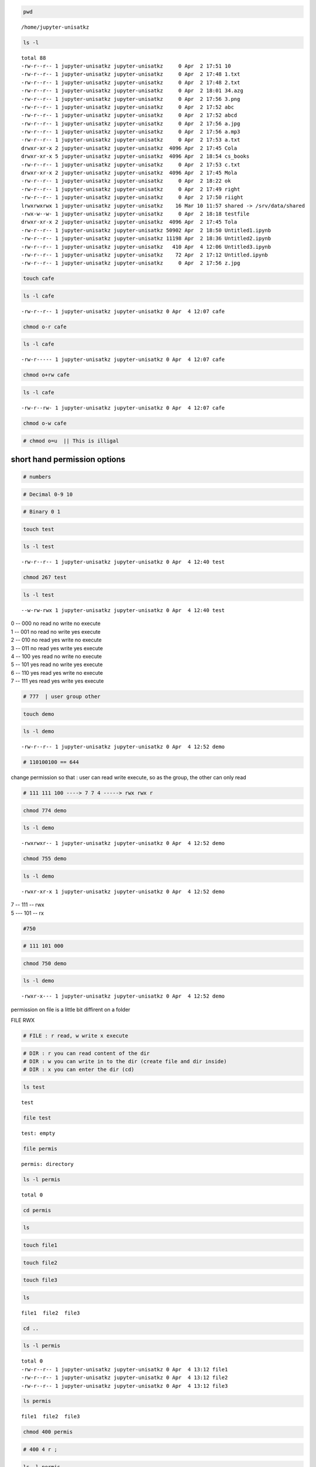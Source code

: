 .. code:: bash

    pwd


.. parsed-literal::

    /home/jupyter-unisatkz


.. code:: bash

    ls -l


.. parsed-literal::

    total 88
    -rw-r--r-- 1 jupyter-unisatkz jupyter-unisatkz     0 Apr  2 17:51 10
    -rw-r--r-- 1 jupyter-unisatkz jupyter-unisatkz     0 Apr  2 17:48 1.txt
    -rw-r--r-- 1 jupyter-unisatkz jupyter-unisatkz     0 Apr  2 17:48 2.txt
    -rw-r--r-- 1 jupyter-unisatkz jupyter-unisatkz     0 Apr  2 18:01 34.azg
    -rw-r--r-- 1 jupyter-unisatkz jupyter-unisatkz     0 Apr  2 17:56 3.png
    -rw-r--r-- 1 jupyter-unisatkz jupyter-unisatkz     0 Apr  2 17:52 abc
    -rw-r--r-- 1 jupyter-unisatkz jupyter-unisatkz     0 Apr  2 17:52 abcd
    -rw-r--r-- 1 jupyter-unisatkz jupyter-unisatkz     0 Apr  2 17:56 a.jpg
    -rw-r--r-- 1 jupyter-unisatkz jupyter-unisatkz     0 Apr  2 17:56 a.mp3
    -rw-r--r-- 1 jupyter-unisatkz jupyter-unisatkz     0 Apr  2 17:53 a.txt
    drwxr-xr-x 2 jupyter-unisatkz jupyter-unisatkz  4096 Apr  2 17:45 Cola
    drwxr-xr-x 5 jupyter-unisatkz jupyter-unisatkz  4096 Apr  2 18:54 cs_books
    -rw-r--r-- 1 jupyter-unisatkz jupyter-unisatkz     0 Apr  2 17:53 c.txt
    drwxr-xr-x 2 jupyter-unisatkz jupyter-unisatkz  4096 Apr  2 17:45 Mola
    -rw-r--r-- 1 jupyter-unisatkz jupyter-unisatkz     0 Apr  2 18:22 ok
    -rw-r--r-- 1 jupyter-unisatkz jupyter-unisatkz     0 Apr  2 17:49 right
    -rw-r--r-- 1 jupyter-unisatkz jupyter-unisatkz     0 Apr  2 17:50 riight
    lrwxrwxrwx 1 jupyter-unisatkz jupyter-unisatkz    16 Mar 10 11:57 shared -> /srv/data/shared
    -rwx-w--w- 1 jupyter-unisatkz jupyter-unisatkz     0 Apr  2 18:18 testfile
    drwxr-xr-x 2 jupyter-unisatkz jupyter-unisatkz  4096 Apr  2 17:45 Tola
    -rw-r--r-- 1 jupyter-unisatkz jupyter-unisatkz 50902 Apr  2 18:50 Untitled1.ipynb
    -rw-r--r-- 1 jupyter-unisatkz jupyter-unisatkz 11198 Apr  2 18:36 Untitled2.ipynb
    -rw-r--r-- 1 jupyter-unisatkz jupyter-unisatkz   410 Apr  4 12:06 Untitled3.ipynb
    -rw-r--r-- 1 jupyter-unisatkz jupyter-unisatkz    72 Apr  2 17:12 Untitled.ipynb
    -rw-r--r-- 1 jupyter-unisatkz jupyter-unisatkz     0 Apr  2 17:56 z.jpg


.. code:: bash

    touch cafe

.. code:: bash

    ls -l cafe


.. parsed-literal::

    -rw-r--r-- 1 jupyter-unisatkz jupyter-unisatkz 0 Apr  4 12:07 cafe


.. code:: bash

    chmod o-r cafe

.. code:: bash

    ls -l cafe


.. parsed-literal::

    -rw-r----- 1 jupyter-unisatkz jupyter-unisatkz 0 Apr  4 12:07 cafe


.. code:: bash

    chmod o+rw cafe

.. code:: bash

    ls -l cafe


.. parsed-literal::

    -rw-r--rw- 1 jupyter-unisatkz jupyter-unisatkz 0 Apr  4 12:07 cafe


.. code:: bash

    chmod o-w cafe

.. code:: bash

    # chmod o=u  || This is illigal

short hand permission options
-----------------------------

.. code:: bash

    # numbers

.. code:: bash

    # Decimal 0-9 10 

.. code:: bash

    # Binary 0 1

.. code:: bash

    touch test

.. code:: bash

    ls -l test


.. parsed-literal::

    -rw-r--r-- 1 jupyter-unisatkz jupyter-unisatkz 0 Apr  4 12:40 test


.. code:: bash

    chmod 267 test

.. code:: bash

    ls -l test


.. parsed-literal::

    --w-rw-rwx 1 jupyter-unisatkz jupyter-unisatkz 0 Apr  4 12:40 test


| 0 -- 000 no read no write no execute
| 1 -- 001 no read no write yes execute
| 2 -- 010 no read yes write no execute
| 3 -- 011 no read yes write yes execute
| 4 -- 100 yes read no write no execute
| 5 -- 101 yes read no write yes execute
| 6 -- 110 yes read yes write no execute
| 7 -- 111 yes read yes write yes execute

.. code:: bash

    # 777  | user group other

.. code:: bash

    touch demo

.. code:: bash

    ls -l demo


.. parsed-literal::

    -rw-r--r-- 1 jupyter-unisatkz jupyter-unisatkz 0 Apr  4 12:52 demo


.. code:: bash

    # 110100100 == 644

change permission so that : user can read write execute, so as the
group, the other can only read

.. code:: bash

    # 111 111 100 ----> 7 7 4 -----> rwx rwx r

.. code:: bash

    chmod 774 demo

.. code:: bash

    ls -l demo


.. parsed-literal::

    -rwxrwxr-- 1 jupyter-unisatkz jupyter-unisatkz 0 Apr  4 12:52 demo


.. code:: bash

    chmod 755 demo

.. code:: bash

    ls -l demo 


.. parsed-literal::

    -rwxr-xr-x 1 jupyter-unisatkz jupyter-unisatkz 0 Apr  4 12:52 demo


| 7 -- 111 -- rwx
| 5 --- 101 -- rx

.. code:: bash

    #750

.. code:: bash

    # 111 101 000

.. code:: bash

    chmod 750 demo 

.. code:: bash

    ls -l demo


.. parsed-literal::

    -rwxr-x--- 1 jupyter-unisatkz jupyter-unisatkz 0 Apr  4 12:52 demo


permission on file is a little bit diffirent on a folder

FILE RWX

.. code:: bash

    # FILE : r read, w write x execute

.. code:: bash

    # DIR : r you can read content of the dir
    # DIR : w you can write in to the dir (create file and dir inside)
    # DIR : x you can enter the dir (cd)

.. code:: bash

    ls test


.. parsed-literal::

    test


.. code:: bash

    file test


.. parsed-literal::

    test: empty


.. code:: bash

    file permis


.. parsed-literal::

    permis: directory


.. code:: bash

    ls -l permis


.. parsed-literal::

    total 0


.. code:: bash

    cd permis

.. code:: bash

    ls

.. code:: bash

    touch file1 

.. code:: bash

    touch file2

.. code:: bash

    touch file3

.. code:: bash

    ls 


.. parsed-literal::

    file1  file2  file3


.. code:: bash

    cd ..

.. code:: bash

    ls -l permis


.. parsed-literal::

    total 0
    -rw-r--r-- 1 jupyter-unisatkz jupyter-unisatkz 0 Apr  4 13:12 file1
    -rw-r--r-- 1 jupyter-unisatkz jupyter-unisatkz 0 Apr  4 13:12 file2
    -rw-r--r-- 1 jupyter-unisatkz jupyter-unisatkz 0 Apr  4 13:12 file3


.. code:: bash

    ls permis


.. parsed-literal::

    file1  file2  file3


.. code:: bash

    chmod 400 permis 

.. code:: bash

    # 400 4 r ;

.. code:: bash

    ls -l permis


.. parsed-literal::

    ls: cannot access 'permis/file3': Permission denied
    ls: cannot access 'permis/file2': Permission denied
    ls: cannot access 'permis/file1': Permission denied
    total 0
    -????????? ? ? ? ?            ? file1
    -????????? ? ? ? ?            ? file2
    -????????? ? ? ? ?            ? file3


::



.. code:: bash

    chmod 100 permis

.. code:: bash

    ls -ld permis


.. parsed-literal::

    d--x------ 2 jupyter-unisatkz jupyter-unisatkz 4096 Apr  4 13:12 permis


.. code:: bash

    ls permis


.. parsed-literal::

    ls: cannot open directory 'permis': Permission denied


::



.. code:: bash

    chmod 500 permis

.. code:: bash

    ls -ld permis


.. parsed-literal::

    dr-x------ 2 jupyter-unisatkz jupyter-unisatkz 4096 Apr  4 13:12 permis


.. code:: bash

    ls permis


.. parsed-literal::

    file1  file2  file3


.. code:: bash

    cd permis

.. code:: bash

    pwd


.. parsed-literal::

    /home/jupyter-unisatkz/permis


.. code:: bash

    touch file4


.. parsed-literal::

    touch: cannot touch 'file4': Permission denied


::



.. code:: bash

    cd ..

| 7 = 4+2+1 user
| 7 group 7 other

.. code:: bash

    chmod 700 permis

.. code:: bash

    cd permis

.. code:: bash

    pwd


.. parsed-literal::

    /home/jupyter-unisatkz/permis


.. code:: bash

    touch file4

.. code:: bash

    ls


.. parsed-literal::

    file1  file2  file3  file4


.. code:: bash

    cd ..

.. code:: bash

    ls -ld secret


.. parsed-literal::

    drwxr-xr-x 2 jupyter-unisatkz jupyter-unisatkz 4096 Apr  4 13:24 secret


.. code:: bash

    # chmod 705 (4+2+1) (0) (4+1)

.. code:: bash

    chmod 705 secret

.. code:: bash

    ls -ld secret


.. parsed-literal::

    drwx---r-x 2 jupyter-unisatkz jupyter-unisatkz 4096 Apr  4 13:24 secret


root user
---------

if you are the root user , then you are superuser

.. code:: bash

    ls /


.. parsed-literal::

    bin    etc             lib         mkdir  root  srv       usr
    boot   home            lib64       mnt    run   swap.img  var
    cdrom  initrd.img      lost+found  opt    sbin  sys       vmlinuz
    dev    initrd.img.old  media       proc   snap  tmp       vmlinuz.old


.. code:: bash

    cd 

.. code:: bash

    ls


.. parsed-literal::

    10      abc    cafe      Mola    secret    unisat           z.jpg
    1.txt   abcd   Cola      ok      shared    Untitled1.ipynb
    2.txt   a.jpg  cs_books  permis  test      Untitled2.ipynb
    34.azg  a.mp3  c.txt     right   testfile  Untitled3.ipynb
    3.png   a.txt  demo      riight  Tola      Untitled.ipynb


.. code:: bash

    pwd


.. parsed-literal::

    /home/jupyter-unisatkz


.. code:: bash

    cd /home

.. code:: bash

    ls


.. parsed-literal::

    azat                   jupyter-cubefiction    jupyter-official-nanakai
    jupyter-admin          jupyter-danenok        jupyter-orissim
    jupyter-aiana178       jupyter-darganius      jupyter-tsagynysh
    jupyter-aigerimunisat  jupyter-ekdana         jupyter-unisat
    jupyter-aizadait       jupyter-inkar601       jupyter-unisatkz
    jupyter-amayakof       jupyter-kkenzh         jupyter-yeldana
    jupyter-amirkhan       jupyter-nazymungarova  jupyter-zhandos
    jupyter-arayka         jupyter-nuray.serkali  jupyter-zhanelbaltabay
    jupyter-aruzhan149     jupyter-nurike         jupyter-zhannaspace
    jupyter-aselleon       jupyter-nurlaura
    jupyter-azat           jupyter-nurlaura2


.. code:: bash

    cd azat

.. code:: bash

    ls


.. parsed-literal::

    jupyterhub-80.png  jupyter.png


.. code:: bash

    cd ..

.. code:: bash

    whoami


.. parsed-literal::

    jupyter-unisatkz


Filters
-------

head
~~~~

.. code:: bash

    # head [-number of lines to print] [path]

.. code:: bash

    ls c.txt


.. parsed-literal::

    ls: cannot access 'c.txt': No such file or directory


::



.. code:: bash

    pwd


.. parsed-literal::

    /home


.. code:: bash

    cd 

.. code:: bash

    ls


.. parsed-literal::

    10      abc    cafe      Mola    secret    unisat           z.jpg
    1.txt   abcd   Cola      ok      shared    Untitled1.ipynb
    2.txt   a.jpg  cs_books  permis  test      Untitled2.ipynb
    34.azg  a.mp3  c.txt     right   testfile  Untitled3.ipynb
    3.png   a.txt  demo      riight  Tola      Untitled.ipynb


.. code:: bash

    file c.txt


.. parsed-literal::

    c.txt: ASCII text


.. code:: bash

    head c.txt


.. parsed-literal::

    desfsdafsdfadsfdsfsd
    fsdfdsfsdfsdfsad
    fsadfsdafasdfdsfasd
    fsdafdsafdsafsdfas
    fadsfdsfdsafadsf
    desfsdafsdfadsfdsfsd
    fsdfdsfsdfsdfsad
    fsadfsdafasdfdsfasd
    fsdafdsafdsafsdfas
    fadsfdsfdsafadsf


.. code:: bash

    head -3 c.txt


.. parsed-literal::

    desfsdafsdfadsfdsfsd
    fsdfdsfsdfsdfsad
    fsadfsdafasdfdsfasd


.. code:: bash

    head -20 c.txt


.. parsed-literal::

    desfsdafsdfadsfdsfsd
    fsdfdsfsdfsdfsad
    fsadfsdafasdfdsfasd
    fsdafdsafdsafsdfas
    fadsfdsfdsafadsf
    desfsdafsdfadsfdsfsd
    fsdfdsfsdfsdfsad
    fsadfsdafasdfdsfasd
    fsdafdsafdsafsdfas
    fadsfdsfdsafadsf
    desfsdafsdfadsfdsfsd
    fsdfdsfsdfsdfsad
    fsadfsdafasdfdsfasd
    fsdafdsafdsafsdfas
    fadsfdsfdsafadsf
    desfsdafsdfadsfdsfsd
    fsdfdsfsdfsdfsad
    fsadfsdafasdfdsfasd
    fsdafdsafdsafsdfas
    fadsfdsfdsafadsf


tail [-number of lines to print] [path]

.. code:: bash

    tail c.txt


.. parsed-literal::

    desfsdafsdfadsfdsfsd
    fsdfdsfsdfsdfsad
    fsadfsdafasdfdsfasd
    fsdafdsafdsafsdfas
    fadsfdsfdsafadsf
    Aynur
    Azat
    Aruzhan
    Arzu
    Aigerym

.. code:: bash

    tail -5 c.txt


.. parsed-literal::

    Aynur
    Azat
    Aruzhan
    Arzu
    Aigerym

.. code:: bash

    cat a.txt


.. parsed-literal::

    Fred apples 20
    Susy oranges 5
    Mark watermellons 12
    Robert pears 4
    Terry oranges 9
    Lisa peaches 7
    Susy oranges 12
    Mark grapes 39
    Anne mangoes 7
    Greg pineapples 3

.. code:: bash

    head a.txt


.. parsed-literal::

    Fred apples 20
    Susy oranges 5
    Mark watermellons 12
    Robert pears 4
    Terry oranges 9
    Lisa peaches 7
    Susy oranges 12
    Mark grapes 39
    Anne mangoes 7
    Greg pineapples 3

.. code:: bash

    tail a.txt


.. parsed-literal::

    Fred apples 20
    Susy oranges 5
    Mark watermellons 12
    Robert pears 4
    Terry oranges 9
    Lisa peaches 7
    Susy oranges 12
    Mark grapes 39
    Anne mangoes 7
    Greg pineapples 3

.. code:: bash

    # sort [-option] [path]

.. code:: bash

    cat a.txt


.. parsed-literal::

    Fred apples 20
    Susy oranges 5
    Mark watermellons 12
    Robert pears 4
    Terry oranges 9
    Lisa peaches 7
    Susy oranges 12
    Mark grapes 39
    Anne mangoes 7
    Greg pineapples 3

.. code:: bash

    sort a.txt


.. parsed-literal::

    Anne mangoes 7
    Fred apples 20
    Greg pineapples 3
    Lisa peaches 7
    Mark grapes 39
    Mark watermellons 12
    Robert pears 4
    Susy oranges 12
    Susy oranges 5
    Terry oranges 9


.. code:: bash

    # nl --- number line

.. code:: bash

    nl a.txt


.. parsed-literal::

         1	Fred apples 20
         2	Susy oranges 5
         3	Mark watermellons 12
         4	Robert pears 4
         5	Terry oranges 9
         6	Lisa peaches 7
         7	Susy oranges 12
         8	Mark grapes 39
         9	Anne mangoes 7
        10	Greg pineapples 3


.. code:: bash

    nl -s '. ' -w 8 a.txt


.. parsed-literal::

           1. Fred apples 20
           2. Susy oranges 5
           3. Mark watermellons 12
           4. Robert pears 4
           5. Terry oranges 9
           6. Lisa peaches 7
           7. Susy oranges 12
           8. Mark grapes 39
           9. Anne mangoes 7
          10. Greg pineapples 3


.. code:: bash

    nl -s '*. ' -w 10 a.txt


.. parsed-literal::

             1*. Fred apples 20
             2*. Susy oranges 5
             3*. Mark watermellons 12
             4*. Robert pears 4
             5*. Terry oranges 9
             6*. Lisa peaches 7
             7*. Susy oranges 12
             8*. Mark grapes 39
             9*. Anne mangoes 7
            10*. Greg pineapples 3


.. code:: bash

    # wc -- word count

.. code:: bash

    # wc [-optiopns][path

.. code:: bash

    wc a.txt


.. parsed-literal::

      9  30 160 a.txt


.. code:: bash

    wc -l a.txt


.. parsed-literal::

    9 a.txt


.. code:: bash

    wc -w a.txt


.. parsed-literal::

    30 a.txt


.. code:: bash

    wc -m a.txt


.. parsed-literal::

    160 a.txt


.. code:: bash

    # cut [-option] [path]

.. code:: bash

    cut -f 1 -d ' ' a.txt


.. parsed-literal::

    Fred
    Susy
    Mark
    Robert
    Terry
    Lisa
    Susy
    Mark
    Anne
    Greg


.. code:: bash

    cut -f 1,2 -d ' ' a.txt


.. parsed-literal::

    Fred apples
    Susy oranges
    Mark watermellons
    Robert pears
    Terry oranges
    Lisa peaches
    Susy oranges
    Mark grapes
    Anne mangoes
    Greg pineapples


.. code:: bash

    # uniq unique 

.. code:: bash

    cat a.txt


.. parsed-literal::

    Fred apples 20
    Susy oranges 5
    Mark watermellons 12
    Robert pears 4
    Terry oranges 9
    Lisa peaches 7
    Susy oranges 12
    Susy oranges 12
    Mark grapes 39
    Anne mangoes 7
    Greg pineapples 3

.. code:: bash

    uniq a.txt


.. parsed-literal::

    Fred apples 20
    Susy oranges 5
    Mark watermellons 12
    Robert pears 4
    Terry oranges 9
    Lisa peaches 7
    Susy oranges 12
    Mark grapes 39
    Anne mangoes 7
    Greg pineapples 3


.. code:: bash

    cat a.txt


.. parsed-literal::

    Fred apples 20
    Susy oranges 5
    Mark watermellons 12
    Robert pears 4
    Terry oranges 9
    Lisa peaches 7
    Susy oranges 12
    Susy oranges 12
    Mark grapes 39
    Anne mangoes 7
    Greg pineapples 3

.. code:: bash

    # cat --- tac

.. code:: bash

    tac a.txt


.. parsed-literal::

    Greg pineapples 3Anne mangoes 7
    Mark grapes 39
    Susy oranges 12
    Susy oranges 12
    Lisa peaches 7
    Terry oranges 9
    Robert pears 4
    Mark watermellons 12
    Susy oranges 5
    Fred apples 20


this is text mode now

.. code:: bash

    # short cut to change to text mode :
    # first ESC then m

